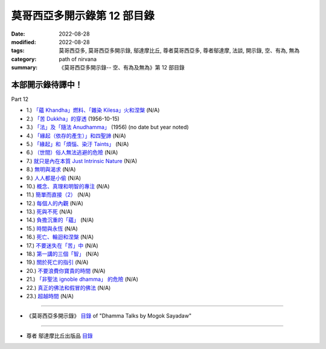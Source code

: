 ===============================
莫哥西亞多開示錄第 12 部目錄
===============================

:date: 2022-08-28
:modified: 2022-08-28
:tags: 莫哥西亞多, 莫哥西亞多開示錄, 鄔達摩比丘, 尊者莫哥西亞多, 尊者鄔達摩, 法談, 開示錄, 空、有為, 無為
:category: path of nirvana
:summary: 《莫哥西亞多開示錄-- 空、有為及無為》第 12 部目錄

本部開示錄待譯中！
~~~~~~~~~~~~~~~~~~~~~


_`Part 12`

- 1.) `「蘊 Khandha」燃料、「雜染 Kilesa」火和涅槃 <{filename}pt12-01-khandha-fuel-kilesa-fire-and-nibbana-han%zh.rst>`_ (N/A)

- 2.) `「苦 Dukkha」的穿透 <{filename}pt12-02-penetration-of-dukkha-han%zh.rst>`_ (1956-10-15)

- 3.) `「法」及「隨法 Anudhamma」 <{filename}pt12-03-dhamma-and-anudhamma-han%zh.rst>`_ (1956) (no date but year noted)

- 4.) `「緣起（依存的產生）」和四聖諦 <{filename}pt12-04-dependent-arising-and-the-four-noble-truths-han%zh.rst>`_ (N/A)

- 5.) `「緣起」和「煩惱、染汙 Taints」 <{filename}pt12-05-dependent-arising-and-the-taints-han%zh.rst>`_ (N/A)

- 6.) `（世間）俗人無法逃避的危險 <{filename}pt12-06-dangers-that-the-worldlings-cannot-escape-han%zh.rst>`_ (N/A)

- 7.) `就只是內在本質 Just Intrinsic Nature <{filename}pt12-07-just-intrinsic-nature-han%zh.rst>`_ (N/A)

- 8.) `無明與渴求 <{filename}pt12-08-ignorance-and-craving-han%zh.rst>`_ (N/A)

- 9.) `人人都是小偷 <{filename}pt12-09-everyone-is-a-thief-han%zh.rst>`_ (N/A)

- 10.) `概念、真理和明智的專注 <{filename}pt12-10-concept-reality-and-wise-attention-han%zh.rst>`_ (N/A)

- 11.) `簡單而直接（2） <{filename}pt12-11-simple-and-direct-han%zh.rst>`_ (N/A)

- 12.) `每個人的內觀 <{filename}pt12-12-insight-for-everyone-han%zh.rst>`_ (N/A)

- 13.) `死與不死 <{filename}pt12-13-dying-and-undying-han%zh.rst>`_ (N/A)

- 14.) `負擔沉重的「蘊」 <{filename}pt12-14-burdened-khandha-han%zh.rst>`_ (N/A)

- 15.) `時間與永恆 <{filename}pt12-15-time-and-timeless-han%zh.rst>`_ (N/A)

- 16.) `死亡、輪迴和涅槃 <{filename}pt12-16-dying-samsara-and-nibbana-han%zh.rst>`_ (N/A)

- 17.) `不要迷失在「苦」中 <{filename}pt12-17-donot-get-lost-in-sufferings-han%zh.rst>`_ (N/A)

- 18.) `第一講的三個「智」 <{filename}pt12-18-three-knowledges-of-the-first-discourse-han%zh.rst>`_ (N/A)

- 19.) `關於死亡的指引 <{filename}pt12-19-instruction-on-dying-han%zh.rst>`_ (N/A)

- 20.) `不要浪費你寶貴的時間 <{filename}pt12-20-donot-waste-your-precious-times-han%zh.rst>`_ (N/A)

- 21.) `「非聖法 ignoble dhamma」 的危險 <{filename}pt12-21-dangers-of-ignoble-dhamma-han%zh.rst>`_ (N/A)

- 22.) `真正的佛法和假冒的佛法 <{filename}pt12-22-true-dhamma-and-counterfeit-dhamma-han%zh.rst>`_ (N/A)

- 23.) `超越時間 <{filename}pt12-23-transcending-of-time-han%zh.rst>`_ (N/A)

------

- 《莫哥西亞多開示錄》 `目錄 <{filename}content-of-dhamma-talks-by-mogok-sayadaw-han%zh.rst>`__ of "Dhamma Talks by Mogok Sayadaw"

------

- 尊者 鄔達摩比丘出版品 `目錄 <{filename}../publication-of-ven-uttamo-han%zh.rst>`__

..
  2022-08-28  create rst
